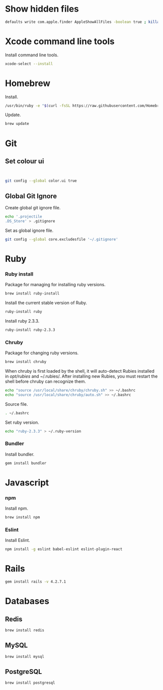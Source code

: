 * Show hidden files

#+BEGIN_SRC sh
defaults write com.apple.finder AppleShowAllFiles -boolean true ; killall Finder
#+END_SRC

* Xcode command line tools

Install command line tools.

#+BEGIN_SRC sh
xcode-select --install
#+END_SRC

* Homebrew

Install.

#+BEGIN_SRC sh
/usr/bin/ruby -e "$(curl -fsSL https://raw.githubusercontent.com/Homebrew/install/master/install)"
#+END_SRC

Update.

#+BEGIN_SRC sh
brew update
#+END_SRC

* Git
** Set colour ui

#+BEGIN_SRC

#+END_SRC


#+BEGIN_SRC sh
git config --global color.ui true
#+END_SRC

** Global Git Ignore

Create global git ignore file.

#+BEGIN_SRC sh
echo '.projectile
.DS_Store' > .gitignore
#+END_SRC

Set as global ignore file.

#+BEGIN_SRC sh
git config --global core.excludesfile '~/.gitignore'
#+END_SRC

* Ruby
*** Ruby install

Package for managing for installing ruby versions.

#+BEGIN_SRC sh
brew install ruby-install
#+END_SRC

Install the current stable version of Ruby.

#+BEGIN_SRC sh
ruby-install ruby
#+END_SRC

Install ruby 2.3.3.

#+BEGIN_SRC sh
ruby-install ruby-2.3.3
#+END_SRC

*** Chruby

Package for changing ruby versions.

#+BEGIN_SRC sh
brew install chruby
#+END_SRC

When chruby is first loaded by the shell, it will auto-detect Rubies installed
in /opt/rubies/ and ~/.rubies/. After installing new Rubies, you must restart
the shell before chruby can recognize them.

#+BEGIN_SRC sh
echo "source /usr/local/share/chruby/chruby.sh" >> ~/.bashrc
echo "source /usr/local/share/chruby/auto.sh" >> ~/.bashrc
#+END_SRC

Source file.

#+BEGIN_SRC sh
. ~/.bashrc
#+END_SRC

Set ruby version.

#+BEGIN_SRC sh
echo "ruby-2.3.3" > ~/.ruby-version
#+END_SRC

*** Bundler

Install bundler.

#+BEGIN_SRC sh
gem install bundler
#+END_SRC

* Javascript
*** npm

Install npm.

#+BEGIN_SRC sh
brew install npm
#+END_SRC

*** Eslint

Install Eslint.

#+BEGIN_SRC sh
npm install -g eslint babel-eslint eslint-plugin-react
#+END_SRC

* Rails

#+BEGIN_SRC sh
gem install rails -v 4.2.7.1
#+END_SRC

* Databases
** Redis

#+BEGIN_SRC sh
brew install redis
#+END_SRC

** MySQL

#+BEGIN_SRC sh
brew install mysql
#+END_SRC

** PostgreSQL

#+BEGIN_SRC sh
brew install postgresql
#+END_SRC
